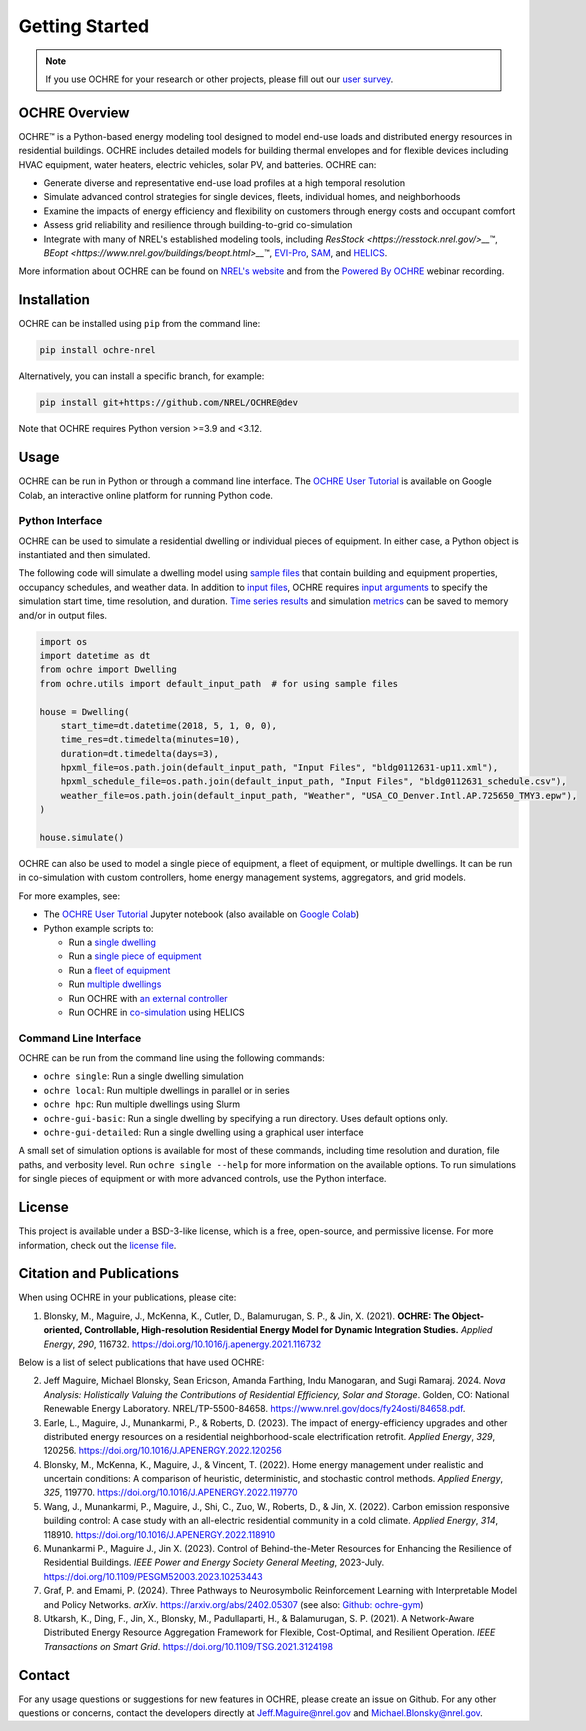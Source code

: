 Getting Started
===============

.. image:: images/OCHRE-Logo-Horiz-2Color.png
  :width: 500
  :alt: OCHRE logo

.. note::
  If you use OCHRE for your research or other projects, please fill out our
  `user survey <https://forms.office.com/g/U4xYhaWEvs>`__.

OCHRE Overview
--------------

OCHRE\ |tm| is a Python-based energy modeling tool designed to model end-use
loads and distributed energy resources in residential buildings. OCHRE
includes detailed models for building thermal envelopes and for flexible
devices including HVAC equipment, water heaters, electric vehicles, solar PV,
and batteries. OCHRE can:

- Generate diverse and representative end-use load profiles at a high temporal
  resolution

- Simulate advanced control strategies for single devices, fleets, individual
  homes, and neighborhoods 

- Examine the impacts of energy efficiency and flexibility on customers
  through energy costs and occupant comfort

- Assess grid reliability and resilience through building-to-grid
  co-simulation

- Integrate with many of NREL's established modeling tools, including
  `ResStock <https://resstock.nrel.gov/>__`\ |tm|, `BEopt
  <https://www.nrel.gov/buildings/beopt.html>__`\ |tm|, `EVI-Pro
  <https://www.nrel.gov/transportation/evi-pro.html>`__, `SAM
  <https://sam.nrel.gov/>`__, and `HELICS <https://helics.org/>`__.


.. |tm| unicode:: U+2122

More information about OCHRE can be found on `NREL's website
<https://www.nrel.gov/grid/ochre.html>`__ and from the `Powered By OCHRE
<https://www.youtube.com/watch?v=B5elLVtYDbI>`__ webinar recording. 

Installation
------------

OCHRE can be installed using ``pip`` from the command line:

.. code-block:: python

    pip install ochre-nrel

Alternatively, you can install a specific branch, for example:

.. code-block:: python

    pip install git+https://github.com/NREL/OCHRE@dev

Note that OCHRE requires Python version >=3.9 and <3.12.


Usage
-----

OCHRE can be run in Python or through a command line interface. The `OCHRE
User Tutorial
<https://colab.research.google.com/github/NREL/OCHRE/blob/main/notebook/user_tutorial.ipynb>`__
is available on Google Colab, an interactive online platform for running
Python code.

Python Interface
~~~~~~~~~~~~~~~~

OCHRE can be used to simulate a residential dwelling or individual pieces of
equipment. In either case, a Python object is instantiated and then simulated.

The following code will simulate a dwelling model using `sample files
<https://github.com/NREL/OCHRE/tree/main/ochre/defaults/Input%20Files>`__ that
contain building and equipment properties, occupancy schedules, and weather
data. In addition to `input files <#generating-input-files>`_, OCHRE requires
`input arguments <#dwelling-arguments>`_ to specify the simulation start time,
time resolution, and duration. `Time series results
<#dwelling-time-series-results>`_ and simulation `metrics <#all-metrics>`_ can
be saved to memory and/or in output files.

.. code-block:: python

    import os
    import datetime as dt
    from ochre import Dwelling
    from ochre.utils import default_input_path  # for using sample files

    house = Dwelling(
        start_time=dt.datetime(2018, 5, 1, 0, 0),
        time_res=dt.timedelta(minutes=10),
        duration=dt.timedelta(days=3),
        hpxml_file=os.path.join(default_input_path, "Input Files", "bldg0112631-up11.xml"),
        hpxml_schedule_file=os.path.join(default_input_path, "Input Files", "bldg0112631_schedule.csv"),
        weather_file=os.path.join(default_input_path, "Weather", "USA_CO_Denver.Intl.AP.725650_TMY3.epw"),
    )

    house.simulate()

OCHRE can also be used to model a single piece of equipment, a fleet of
equipment, or multiple dwellings. It can be run in co-simulation with custom
controllers, home energy management systems, aggregators, and grid models. 

For more examples, see:

- The `OCHRE User Tutorial
  <https://github.com/NREL/OCHRE/blob/main/notebook/user_tutorial.ipynb>`__
  Jupyter notebook (also available on `Google Colab
  <https://colab.research.google.com/github/NREL/OCHRE/blob/main/notebook/user_tutorial.ipynb>`__)

- Python example scripts to:

  - Run a `single dwelling
    <https://github.com/NREL/OCHRE/blob/main/bin/run_dwelling.py>`__

  - Run a `single piece of equipment
    <https://github.com/NREL/OCHRE/blob/main/bin/run_equipment.py>`__

  - Run a `fleet of equipment
    <https://github.com/NREL/OCHRE/blob/main/bin/run_fleet.py>`__

  - Run `multiple dwellings
    <https://github.com/NREL/OCHRE/blob/main/bin/run_multiple.py>`__

  - Run OCHRE with `an external controller
    <https://github.com/NREL/OCHRE/blob/main/bin/run_external_control.py>`__

  - Run OCHRE in `co-simulation
    <https://github.com/NREL/OCHRE/blob/main/bin/run_cosimulation.py>`__ using
    HELICS

Command Line Interface
~~~~~~~~~~~~~~~~~~~~~~

OCHRE can be run from the command line using the following commands:

- ``ochre single``: Run a single dwelling simulation

- ``ochre local``: Run multiple dwellings in parallel or in series

- ``ochre hpc``: Run multiple dwellings using Slurm

- ``ochre-gui-basic``: Run a single dwelling by specifying a run directory.
  Uses default options only.

- ``ochre-gui-detailed``: Run a single dwelling using a graphical user
  interface

A small set of simulation options is available for most of these commands,
including time resolution and duration, file paths, and verbosity level. Run
``ochre single --help`` for more information on the available options. To run
simulations for single pieces of equipment or with more advanced controls, use
the Python interface.

License
-------

This project is available under a BSD-3-like license, which is a free,
open-source, and permissive license. For more information, check out the
`license file <https://github.com/NREL/OCHRE/blob/main/LICENSE>`__.


Citation and Publications
-------------------------

When using OCHRE in your publications, please cite:

1. Blonsky, M., Maguire, J., McKenna, K., Cutler, D., Balamurugan, S. P., &
   Jin, X. (2021). **OCHRE: The Object-oriented, Controllable, High-resolution
   Residential Energy Model for Dynamic Integration Studies.** *Applied
   Energy*, *290*, 116732. https://doi.org/10.1016/j.apenergy.2021.116732

Below is a list of select publications that have used OCHRE:

2.  Jeff Maguire, Michael Blonsky, Sean Ericson, Amanda Farthing, Indu
    Manogaran, and Sugi Ramaraj. 2024. *Nova Analysis: Holistically Valuing
    the Contributions of Residential Efficiency, Solar and Storage*. Golden,
    CO: National Renewable Energy Laboratory. NREL/TP-5500-84658.
    https://www.nrel.gov/docs/fy24osti/84658.pdf.

3.  Earle, L., Maguire, J., Munankarmi, P., & Roberts, D. (2023). The impact
    of energy-efficiency upgrades and other distributed energy resources on a
    residential neighborhood-scale electrification retrofit. *Applied Energy*,
    *329*, 120256. https://doi.org/10.1016/J.APENERGY.2022.120256

4.  Blonsky, M., McKenna, K., Maguire, J., & Vincent, T. (2022). Home energy
    management under realistic and uncertain conditions: A comparison of
    heuristic, deterministic, and stochastic control methods. *Applied
    Energy*, *325*, 119770. https://doi.org/10.1016/J.APENERGY.2022.119770

5.  Wang, J., Munankarmi, P., Maguire, J., Shi, C., Zuo, W., Roberts, D., &
    Jin, X. (2022). Carbon emission responsive building control: A case study
    with an all-electric residential community in a cold climate. *Applied
    Energy*, *314*, 118910. https://doi.org/10.1016/J.APENERGY.2022.118910

6.	Munankarmi P., Maguire J., Jin X. (2023). Control of Behind-the-Meter
  	Resources for Enhancing the Resilience of Residential Buildings. *IEEE
  	Power and Energy Society General Meeting*, 2023-July.
  	https://doi.org/10.1109/PESGM52003.2023.10253443

7.	Graf, P. and Emami, P. (2024). Three Pathways to Neurosymbolic
  	Reinforcement Learning with Interpretable Model and Policy Networks.
  	*arXiv*. https://arxiv.org/abs/2402.05307 (see also: `Github: ochre-gym
  	<https://nrel.github.io/ochre_gym/>`__)

8.  Utkarsh, K., Ding, F., Jin, X., Blonsky, M., Padullaparti, H., &
    Balamurugan, S. P. (2021). A Network-Aware Distributed Energy Resource
    Aggregation Framework for Flexible, Cost-Optimal, and Resilient Operation.
    *IEEE Transactions on Smart Grid*.
    https://doi.org/10.1109/TSG.2021.3124198


Contact
-------

For any usage questions or suggestions for new features in OCHRE, please
create an issue on Github. For any other questions or concerns, contact the
developers directly at Jeff.Maguire@nrel.gov and Michael.Blonsky@nrel.gov.
